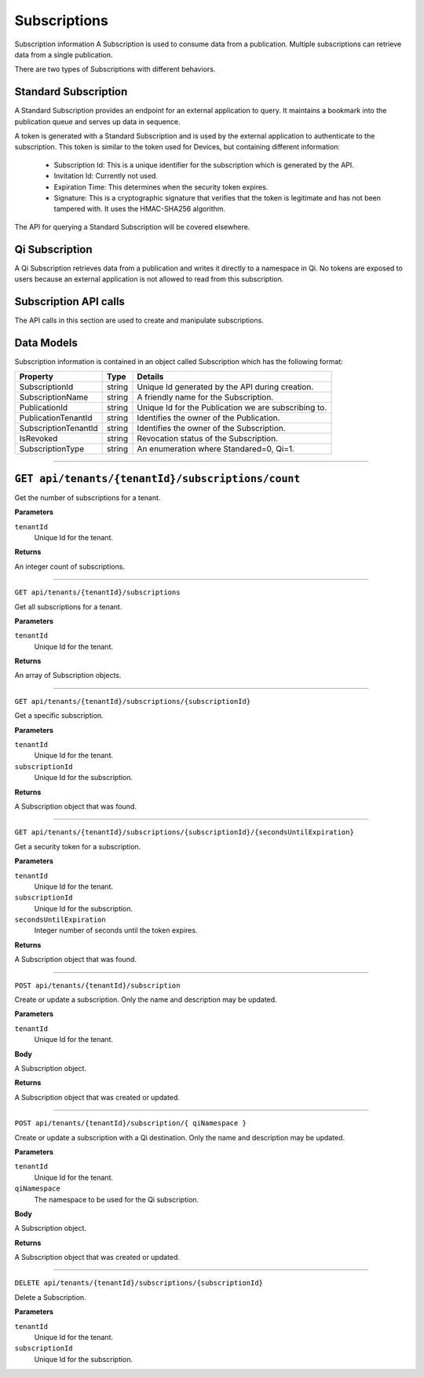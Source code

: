 Subscriptions 
=============

Subscription information A Subscription is used to consume data from a publication. Multiple subscriptions can retrieve data from a single publication.  

There are two types of Subscriptions with different behaviors. 

Standard Subscription 
---------------------

A Standard Subscription provides an endpoint for an external application to query. It maintains a bookmark into the publication queue and serves up data in sequence.  

A token is generated with a Standard Subscription and is used by the external application to authenticate to the subscription. This token is similar to the token used for Devices, but containing different information: 

  * Subscription Id: This is a unique identifier for the subscription which is generated by the API. 
  * Invitation Id: Currently not used. 
  * Expiration Time: This determines when the security token expires. 
  * Signature: This is a cryptographic signature that verifies that the token is legitimate and has not been tampered with. It uses the HMAC-SHA256 algorithm. 

The API for querying a Standard Subscription will be covered elsewhere. 

Qi Subscription 
---------------

A Qi Subscription retrieves data from a publication and writes it directly to a namespace in Qi. No tokens are exposed to users because an external application is not allowed to read from this subscription. 

Subscription API calls 
----------------------

The API calls in this section are used to create and manipulate subscriptions.  

Data Models 
-----------

Subscription information is contained in an object called Subscription which has the following format: 

+----------------------+-------------------------+----------------------------------------+
| Property             | Type                    | Details                                |
+======================+=========================+========================================+
| SubscriptionId       | string                  | Unique Id generated by the API during  |
|                      |                         | creation.                              |
+----------------------+-------------------------+----------------------------------------+
| SubscriptionName     | string                  | A friendly name for the Subscription.  |
+----------------------+-------------------------+----------------------------------------+
| PublicationId        | string                  | Unique Id for the Publication we are   |
|                      |                         | subscribing to.                        |
+----------------------+-------------------------+----------------------------------------+
| PublicationTenantId  | string                  | Identifies the owner of the            |
|                      |                         | Publication.                           |
+----------------------+-------------------------+----------------------------------------+
| SubscriptionTenantId | string                  | Identifies the owner of the            |
|                      |                         | Subscription.                          |
+----------------------+-------------------------+----------------------------------------+
| IsRevoked            | string                  | Revocation status of the Subscription. |
+----------------------+-------------------------+----------------------------------------+
| SubscriptionType     | string                  | An enumeration where Standared=0, Qi=1.|
+----------------------+-------------------------+----------------------------------------+

***************

``GET api/tenants/{tenantId}/subscriptions/count``
-------------------------------------------------

Get the number of subscriptions for a tenant.  

**Parameters**

``tenantId``
  Unique Id for the tenant. 

**Returns**

An integer count of subscriptions. 

*****************

``GET api/tenants/{tenantId}/subscriptions``

Get all subscriptions for a tenant. 

**Parameters**

``tenantId``
  Unique Id for the tenant. 

**Returns**

An array of Subscription objects. 

*********************

``GET api/tenants/{tenantId}/subscriptions/{subscriptionId}``

Get a specific subscription. 

**Parameters**

``tenantId``
  Unique Id for the tenant. 
``subscriptionId``
  Unique Id for the subscription. 

**Returns**

A Subscription object that was found. 

*************************

``GET api/tenants/{tenantId}/subscriptions/{subscriptionId}/{secondsUntilExpiration}``

Get a security token for a subscription. 

**Parameters**

``tenantId``
  Unique Id for the tenant. 
``subscriptionId``
  Unique Id for the subscription. 
``secondsUntilExpiration``
  Integer number of seconds until the token expires. 

**Returns**

A Subscription object that was found. 

*****************

``POST api/tenants/{tenantId}/subscription``

Create or update a subscription. Only the name and description may be updated. 

**Parameters**

``tenantId``
  Unique Id for the tenant. 

**Body**

A Subscription object. 

**Returns**

A Subscription object that was created or updated. 

*******************

``POST api/tenants/{tenantId}/subscription/{ qiNamespace }``

Create or update a subscription with a Qi destination. Only the name and description may be updated. 

**Parameters**

``tenantId``
  Unique Id for the tenant. 
``qiNamespace``
  The namespace to be used for the Qi subscription. 

**Body**

A Subscription object. 

**Returns**

A Subscription object that was created or updated.  

*********************

``DELETE api/tenants/{tenantId}/subscriptions/{subscriptionId}``

Delete a Subscription. 

**Parameters**

``tenantId``
  Unique Id for the tenant. 
``subscriptionId``
  Unique Id for the subscription. 
